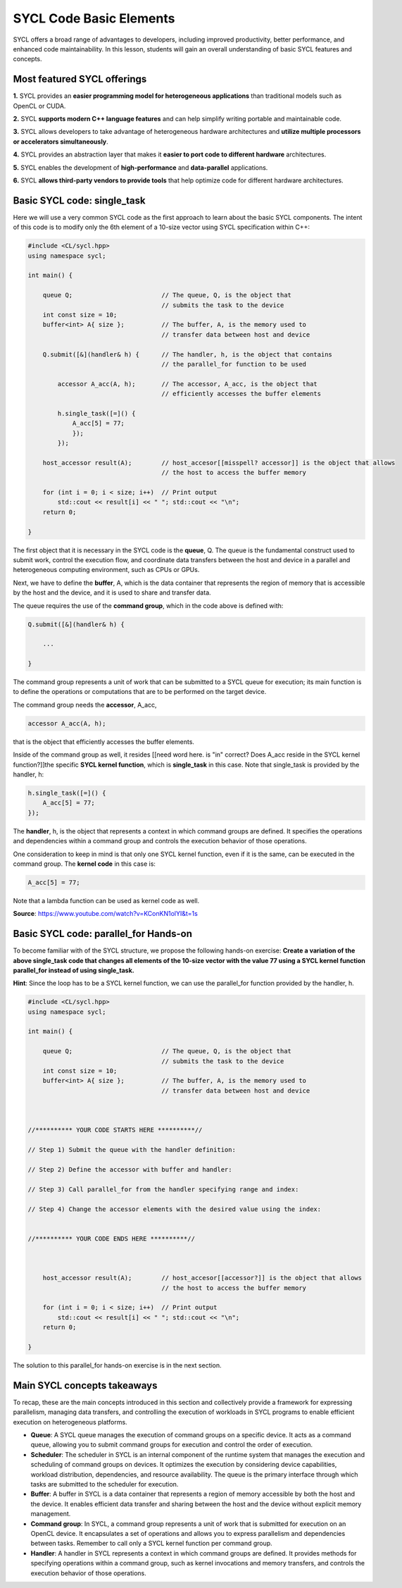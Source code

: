 SYCL Code Basic Elements
========================

SYCL offers a broad range of advantages to developers, including improved productivity, 
better performance, and enhanced code maintainability.  In this lesson, students 
will gain an overall understanding of basic SYCL features and concepts. 

Most featured SYCL offerings
----------------------------

**1.** SYCL provides an **easier programming model for heterogeneous applications** than traditional models such as OpenCL or CUDA. 

**2.** SYCL **supports modern C++ language features** and can help simplify writing portable and maintainable code. 

**3.** SYCL allows developers to take advantage of heterogeneous hardware architectures and **utilize multiple processors or accelerators simultaneously**. 

**4.** SYCL provides an abstraction layer that makes it **easier to port code to different hardware** architectures. 

**5.** SYCL enables the development of **high-performance** and **data-parallel** applications. 

**6.** SYCL **allows third-party vendors to provide tools** that help optimize code for different hardware architectures. 

.. First parallel SYCL code:  [[this doesn't show up in Preview mode]]
.. -------------------------

Basic SYCL code: single_task
-----------------------------

Here we will use a very common SYCL code as the first approach to 
learn about the basic SYCL components.  The intent of this code is to modify only 
the 6th element of a 10-size vector using SYCL specification within C++:

.. // source: 'SYCL Parallelism Using parallel_for | Intel Software <https://www.youtube.com/watch?v=KConKN1olYI>'_

.. code-block:: cpp

    #include <CL/sycl.hpp>
    using namespace sycl;
    
    int main() {

        queue Q;                        // The queue, Q, is the object that
                                        // submits the task to the device
        int const size = 10;
        buffer<int> A{ size };          // The buffer, A, is the memory used to
                                        // transfer data between host and device
        
        Q.submit([&](handler& h) {      // The handler, h, is the object that contains 
                                        // the parallel_for function to be used
            
            accessor A_acc(A, h);       // The accessor, A_acc, is the object that
                                        // efficiently accesses the buffer elements
                                        
            h.single_task([=]() {
                A_acc[5] = 77; 
                });
            });

        host_accessor result(A);        // host_accesor[[misspell? accessor]] is the object that allows 
                                        // the host to access the buffer memory

        for (int i = 0; i < size; i++)  // Print output
            std::cout << result[i] << " "; std::cout << "\n";
        return 0;

    }

The first object that it is necessary in the SYCL code is the **queue**, Q.  
The queue is the fundamental construct used to submit work, control the 
execution flow, and coordinate data transfers between the host and device
in a parallel and heterogeneous computing environment, such as CPUs or GPUs.

Next, we have to define the **buffer**, A, which is the data container that 
represents the region of memory that is accessible by the host and the device,
and it is used to share and transfer data.

The queue requires the use of the **command group**, which in the code above
is defined with:

.. code-block:: cpp

        Q.submit([&](handler& h) {

            ...

        }

The command group represents a unit of work that can be submitted to
a SYCL queue for execution; its main function is to define the
operations or computations that are to be performed on the target device.

The command group needs the **accessor**, A_acc,

.. code-block:: cpp

            accessor A_acc(A, h);

that is the object that efficiently accesses the buffer elements.

Inside of the command group as well, it resides [[need word here. is "in" correct? Does A_acc reside in the SYCL kernel function?]]the specific **SYCL kernel function**, 
which is **single_task** in this case. Note that single_task is provided
by the handler, h:

.. code-block:: cpp

            h.single_task([=]() {
                A_acc[5] = 77; 
            });

The **handler**, h, is the object that represents a context in which command
groups are defined.  It specifies the operations and dependencies 
within a command group and controls the execution behavior of those operations.

One consideration to keep in mind is that only one SYCL kernel function, even if 
it is the same, can be executed in the command group. The **kernel code** in this case is:

.. code-block:: cpp

                A_acc[5] = 77;

Note that a lambda function can be used as kernel code as well.

**Source**: https://www.youtube.com/watch?v=KConKN1olYI&t=1s

.. // source: 'SYCL Parallelism Using parallel_for | Intel Software <https://www.youtube.com/watch?v=KConKN1olYI>'_



Basic SYCL code: parallel_for Hands-on 
--------------------------------------

To become familiar with of the SYCL structure, we propose 
the following hands-on exercise:  **Create a variation of the above single_task code
that changes all elements of the 10-size vector with the value 77 using 
a SYCL kernel function parallel_for instead of using single_task.**

**Hint**: Since the loop has to be a SYCL kernel function, we can use the parallel_for
function provided by the handler, h.

.. code-block:: cpp

    #include <CL/sycl.hpp>
    using namespace sycl;
    
    int main() {

        queue Q;                        // The queue, Q, is the object that
                                        // submits the task to the device
        int const size = 10;
        buffer<int> A{ size };          // The buffer, A, is the memory used to
                                        // transfer data between host and device
    


    //********** YOUR CODE STARTS HERE **********//

    // Step 1) Submit the queue with the handler definition:
    
    // Step 2) Define the accessor with buffer and handler:
    
    // Step 3) Call parallel_for from the handler specifying range and index:
    
    // Step 4) Change the accessor elements with the desired value using the index:
    

    //********** YOUR CODE ENDS HERE **********//



        host_accessor result(A);        // host_accesor[[accessor?]] is the object that allows 
                                        // the host to access the buffer memory

        for (int i = 0; i < size; i++)  // Print output
            std::cout << result[i] << " "; std::cout << "\n";
        return 0;

    }

The solution to this parallel_for hands-on exercise is in the next section.


Main SYCL concepts takeaways
----------------------------

To recap, these are the main concepts introduced in this section and
collectively provide a framework for expressing parallelism,
managing data transfers, and controlling the execution of workloads
in SYCL programs to enable efficient execution on heterogeneous platforms.

- **Queue**: A SYCL queue manages the execution of command groups on a specific device. It acts as a command queue, allowing you to submit command groups for execution and control the order of execution.

- **Scheduler**: The scheduler in SYCL is an internal component of the runtime system that manages the execution and scheduling of command groups on devices. It optimizes the execution by considering device capabilities, workload distribution, dependencies, and resource availability. The queue is the primary interface through which tasks are submitted to the scheduler for execution.

- **Buffer**: A buffer in SYCL is a data container that represents a region of memory accessible by both the host and the device. It enables efficient data transfer and sharing between the host and the device without explicit memory management.

- **Command group**: In SYCL, a command group represents a unit of work that is submitted for execution on an OpenCL device. It encapsulates a set of operations and allows you to express parallelism and dependencies between tasks. Remember to call only a SYCL kernel function per command group.

- **Handler**: A handler in SYCL represents a context in which command groups are defined. It provides methods for specifying operations within a command group, such as kernel invocations and memory transfers, and controls the execution behavior of those operations.






.. SYCL example #2: vector_add    [[this part doesn't show up in preview mode]]
.. ---------------------------

.. .. code-block:: cpp

..     #include <sycl/sycl.hpp>
..     #include <vector>
..     #include <string>
..     using namespace sycl;
                                                        
..     size_t num_repetitions = 1;             // Times to repeat the kernel invocation
..     size_t vector_size = 10000;             // Vector type and data size for this example
..     typedef std::vector<int> IntVector; 

..     void VectorAdd(queue &q, const IntVector &a_vector, const IntVector &b_vector,
..                 IntVector &sum_parallel) {

..     range<1> num_items{a_vector.size()};    // Range object for vectors managed by the buffer

..     buffer a_buf(a_vector);                             // Create buffer a_buf
..     buffer b_buf(b_vector);                             // Create buffer b_buf
..     buffer sum_buf(sum_parallel.data(), num_items);     // Create buffer sum_buf

..     for (size_t i = 0; i < num_repetitions; i++ ) {     // Loop for the number of additions

..         q.submit([&](handler &h) {
..         accessor a(a_buf, h, read_only);                // Create accesor for a_buf
..         accessor b(b_buf, h, read_only);                // Create accesor for b_buf
..         accessor sum(sum_buf, h, write_only, no_init);  // Create accesor for sum_buf
    
..         h.parallel_for(num_items, [=](auto i) { sum[i] = a[i] + b[i]; });

..         });
..     };
    
..     q.wait();                                           // Wait until compute task is done
..     }


..     int main(int argc, char* argv[]) {

..     IntVector a, b, sum_sequential, sum_parallel;
..     a.resize(vector_size);
..     b.resize(vector_size);
..     sum_sequential.resize(vector_size);
..     sum_parallel.resize(vector_size);

..     InitializeVector(a);        // Initialize input vector a with values from 0
..     InitializeVector(b);        // Initialize input vector b with values from 0

..     try {
..         queue q(selector, exception_handler);
..         VectorAdd(q, a, b, sum_parallel);       // Call to the VectorAdd SYCL function
..     } 

.. **Note**: For teaching purposes, this code has been simplified.
.. For more details about this code sample visit (https://www.intel.com/content/www/us/en/developer/articles/code-sample/vector-add.html)



.. Backup
.. As an example of **how easy it is to create a parallel task in SYCL**, below there is a comparison between, **a)**, a regular for loop in only C++ and **b)**, a parallel_for in SYCL:

.. **a) C++** (sequential):

.. .. code-block:: cpp

..     #include <iostream>
..     #include <vector>

..     int main() {

..         std::vector<int> myVector(10);      // Creating a vector of size 10//

..         int valueToAdd = 77;                // Value to be added
                                        
..         for (int i = 0; i < myVector.size(); ++i) {
..             myVector[i] += valueToAdd;      // Adding the value to each element
..         }

..         for (int i = 0; i < myVector.size(); ++i) {
..             std::cout<<myVector[i]<<" ";    // Printing vector elements
..         }
..         std::cout << std::endl;
..         return 0;
..     }
